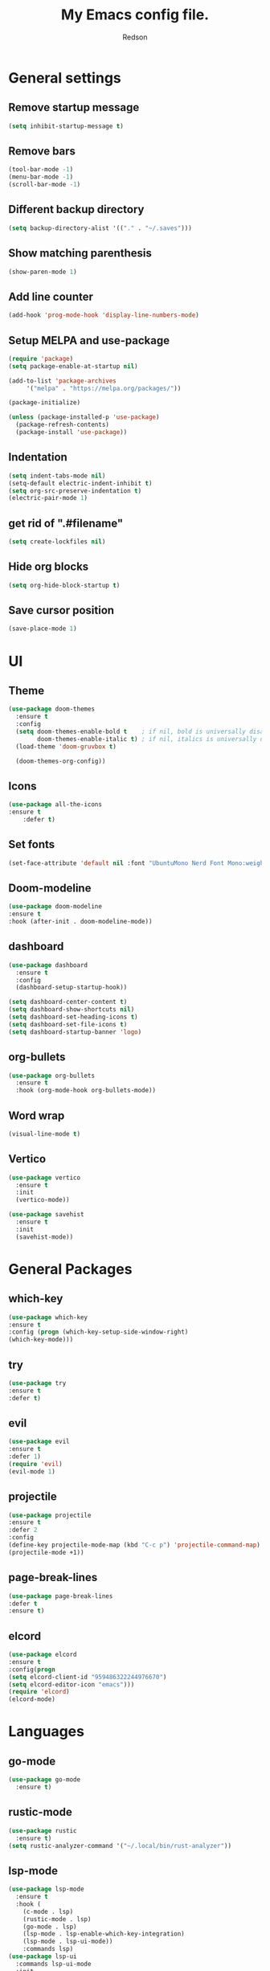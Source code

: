 #+TITLE: My Emacs config file.
#+AUTHOR: Redson
* General settings
** Remove startup message
   #+BEGIN_SRC emacs-lisp
   (setq inhibit-startup-message t)
   #+END_SRC
** Remove bars
   #+BEGIN_SRC emacs-lisp
   (tool-bar-mode -1)
   (menu-bar-mode -1)
   (scroll-bar-mode -1)
   #+END_SRC
** Different backup directory
   #+BEGIN_SRC emacs-lisp
   (setq backup-directory-alist '(("." . "~/.saves")))
   #+END_SRC
** Show matching parenthesis
   #+BEGIN_SRC emacs-lisp
   (show-paren-mode 1)
   #+END_SRC
** Add line counter
   #+BEGIN_SRC emacs-lisp
     (add-hook 'prog-mode-hook 'display-line-numbers-mode)
   #+END_SRC
** Setup MELPA and use-package
   #+BEGIN_SRC emacs-lisp
     (require 'package)
     (setq package-enable-at-startup nil)

     (add-to-list 'package-archives
		  '("melpa" . "https://melpa.org/packages/"))

     (package-initialize)

     (unless (package-installed-p 'use-package)
       (package-refresh-contents)
       (package-install 'use-package))
#+END_SRC
** Indentation
   #+BEGIN_SRC emacs-lisp
     (setq indent-tabs-mode nil)
     (setq-default electric-indent-inhibit t)
     (setq org-src-preserve-indentation t)
     (electric-pair-mode 1)
   #+END_SRC
** get rid of ".#filename"
#+BEGIN_SRC emacs-lisp
(setq create-lockfiles nil)
#+END_SRC
** Hide org blocks
#+BEGIN_SRC emacs-lisp
(setq org-hide-block-startup t)
#+END_SRC
** Save cursor position
#+BEGIN_SRC emacs-lisp
(save-place-mode 1)
#+END_SRC
* UI
** Theme
   #+BEGIN_SRC emacs-lisp
(use-package doom-themes
  :ensure t
  :config
  (setq doom-themes-enable-bold t    ; if nil, bold is universally disabled
        doom-themes-enable-italic t) ; if nil, italics is universally disabled
  (load-theme 'doom-gruvbox t)

  (doom-themes-org-config))
   #+END_SRC
** Icons
   #+BEGIN_SRC emacs-lisp
	(use-package all-the-icons
	:ensure t
        :defer t)
   #+END_SRC
** Set fonts
   #+BEGIN_SRC emacs-lisp
     (set-face-attribute 'default nil :font "UbuntuMono Nerd Font Mono:weight=Regular" :height 120)
   #+END_SRC
** Doom-modeline
   #+BEGIN_SRC emacs-lisp
   (use-package doom-modeline
   :ensure t
   :hook (after-init . doom-modeline-mode))
   #+END_SRC
** dashboard
#+BEGIN_SRC emacs-lisp
(use-package dashboard
  :ensure t
  :config
  (dashboard-setup-startup-hook))

(setq dashboard-center-content t)
(setq dashboard-show-shortcuts nil)
(setq dashboard-set-heading-icons t)
(setq dashboard-set-file-icons t)
(setq dashboard-startup-banner 'logo)
#+END_SRC
** org-bullets
#+BEGIN_SRC emacs-lisp
(use-package org-bullets
  :ensure t
  :hook (org-mode-hook org-bullets-mode))
#+END_SRC
** Word wrap
#+BEGIN_SRC emacs-lisp
(visual-line-mode t)
#+END_SRC
** Vertico
#+BEGIN_SRC emacs-lisp
(use-package vertico
  :ensure t
  :init
  (vertico-mode))

(use-package savehist
  :ensure t
  :init
  (savehist-mode))
#+END_SRC
* General Packages
** which-key
   #+BEGIN_SRC emacs-lisp
(use-package which-key 
:ensure t
:config (progn (which-key-setup-side-window-right) 
(which-key-mode)))
#+END_SRC
** try
   #+BEGIN_SRC emacs-lisp
     (use-package try
     :ensure t
     :defer t)
   #+END_SRC
** evil
   #+BEGIN_SRC emacs-lisp
     (use-package evil
     :ensure t
     :defer 1)
     (require 'evil)
     (evil-mode 1)
   #+END_SRC
** projectile
   #+BEGIN_SRC emacs-lisp
     (use-package projectile
     :ensure t
     :defer 2
     :config
     (define-key projectile-mode-map (kbd "C-c p") 'projectile-command-map)
     (projectile-mode +1))
   #+END_SRC
** page-break-lines
   #+BEGIN_SRC emacs-lisp
     (use-package page-break-lines
     :defer t
     :ensure t)
   #+END_SRC
** elcord
   #+BEGIN_SRC emacs-lisp
     (use-package elcord
     :ensure t
     :config(progn
     (setq elcord-client-id "959486322244976670")
     (setq elcord-editor-icon "emacs")))
     (require 'elcord)
     (elcord-mode)
#+END_SRC

* Languages
** go-mode
#+BEGIN_SRC emacs-lisp
(use-package go-mode
  :ensure t)
#+END_SRC
** rustic-mode
#+BEGIN_SRC emacs-lisp
(use-package rustic
  :ensure t)
(setq rustic-analyzer-command '("~/.local/bin/rust-analyzer"))
#+END_SRC
** lsp-mode
#+BEGIN_SRC emacs-lisp
(use-package lsp-mode
  :ensure t
  :hook (
    (c-mode . lsp)
    (rustic-mode . lsp)
    (go-mode . lsp)
    (lsp-mode . lsp-enable-which-key-integration)
    (lsp-mode . lsp-ui-mode))
    :commands lsp)
(use-package lsp-ui
  :commands lsp-ui-mode
  :init
  :ensure t
  :custom
  (lsp-ui-peek-always-show t)
  (lsp-ui-sideline-show-hover t)
  (lsp-ui-doc-enable nil))

(setq lsp-keymap-prefix "C-c l")
#+END_SRC
** Syntax checker
#+BEGIN_SRC emacs-lisp
(use-package flycheck
  :ensure t
  :init (global-flycheck-mode))
#+END_SRC
** Company-mode (Autocomplete)
#+BEGIN_SRC emacs-lisp
(use-package company
  :ensure t
  :hook (after-init-hook global-company-mode)
  :custom
  (company-idle-delay 0.1)
  (company-backends '((company-capf :with company-yasnippet company-dabbrev-code company-keywords company-semantic)
                      (company-dabbrev) (company-files)
)))
#+END_SRC
